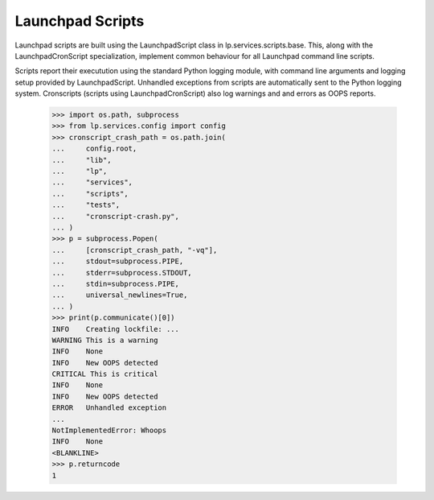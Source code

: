 Launchpad Scripts
=================

Launchpad scripts are built using the LaunchpadScript class in
lp.services.scripts.base. This, along with the LaunchpadCronScript
specialization, implement common behaviour for all Launchpad command
line scripts.

Scripts report their executution using the standard Python logging
module, with command line arguments and logging setup provided by
LaunchpadScript. Unhandled exceptions from scripts are automatically
sent to the Python logging system. Cronscripts (scripts using
LaunchpadCronScript) also log warnings and and errors as OOPS reports.

    >>> import os.path, subprocess
    >>> from lp.services.config import config
    >>> cronscript_crash_path = os.path.join(
    ...     config.root,
    ...     "lib",
    ...     "lp",
    ...     "services",
    ...     "scripts",
    ...     "tests",
    ...     "cronscript-crash.py",
    ... )
    >>> p = subprocess.Popen(
    ...     [cronscript_crash_path, "-vq"],
    ...     stdout=subprocess.PIPE,
    ...     stderr=subprocess.STDOUT,
    ...     stdin=subprocess.PIPE,
    ...     universal_newlines=True,
    ... )
    >>> print(p.communicate()[0])
    INFO    Creating lockfile: ...
    WARNING This is a warning
    INFO    None
    INFO    New OOPS detected
    CRITICAL This is critical
    INFO    None
    INFO    New OOPS detected
    ERROR   Unhandled exception
    ...
    NotImplementedError: Whoops
    INFO    None
    <BLANKLINE>
    >>> p.returncode
    1

